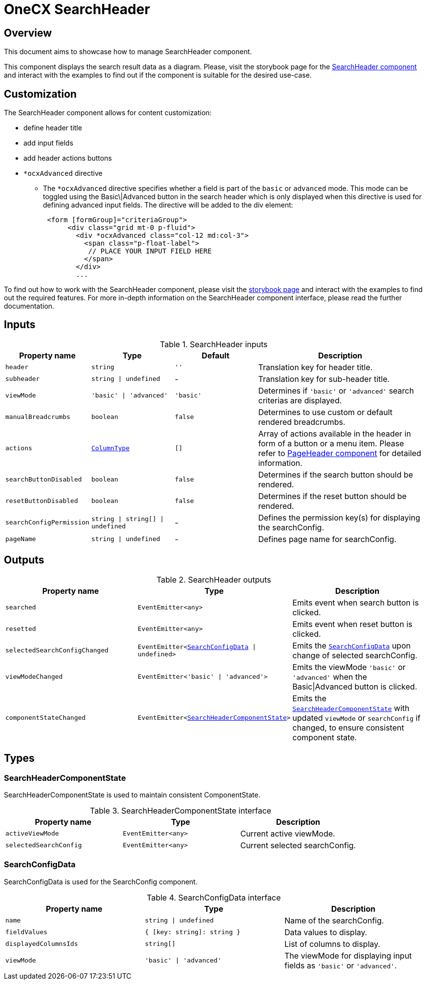 = OneCX SearchHeader

:search_header_storybook: https://main--65f7f64d4506c9f2dfe59383.chromatic.com/?path=/docs/components-searchheadercomponent--docs
:page_header_url: xref:angular/cookbook/components/page-header/index.adoc

:idprefix:
:idseparator: -

[#overview]
== Overview
This document aims to showcase how to manage SearchHeader component.

This component displays the search result data as a diagram. Please, visit the storybook page for the {search_header_storybook}[SearchHeader component] and interact with the examples to find out if the component is suitable for the desired use-case.

[#customization]
== Customization

The SearchHeader component allows for content customization:

* define header title
* add input fields
* add header actions buttons
* `*ocxAdvanced` directive
** The `*ocxAdvanced` directive specifies whether a field is part of the `basic` or `advanced` mode. This mode can be toggled using the Basic\|Advanced button in the search header which is only displayed when this directive is used for defining advanced input fields. The directive will be added to the div element:
+
[source, html]
----
 <form [formGroup]="criteriaGroup">
      <div class="grid mt-0 p-fluid">
        <div *ocxAdvanced class="col-12 md:col-3">
          <span class="p-float-label">
           // PLACE YOUR INPUT FIELD HERE
          </span>
        </div>
        ...
----

To find out how to work with the SearchHeader component, please visit the {search_header_storybook}[storybook page] and interact with the examples to find out the required features. For more in-depth information on the SearchHeader component interface, please read the further documentation.

[#inputs]
== Inputs

[cols="1,1,1,2", options="header"]
.SearchHeader inputs
|===
|Property name | Type | Default | Description

| `header` | `string` | `''` | Translation key for header title.
| `subheader` | `string \| undefined` | - | Translation key for sub-header title.
| `viewMode` | `'basic' \| 'advanced'` | `'basic'` | Determines if `'basic'` or `'advanced'` search criterias are displayed.
| `manualBreadcrumbs` |`boolean` | `false` | Determines to use custom or default rendered breadcrumbs.
| `actions` | `<<column-type, ColumnType>>` | `[]` | Array of actions available in the header in form of a button or a menu item. Please refer to {page_header_url}[PageHeader component] for detailed information.
| `searchButtonDisabled` | `boolean` | `false` | Determines if the search button should be rendered.
| `resetButtonDisabled` | `boolean` | `false` | Determines if the reset button should be rendered.
// TODO: Add reference to search config docs?
| `searchConfigPermission` | `string \| string[] \| undefined` | - | Defines the permission key(s) for displaying the searchConfig.
| `pageName` | `string \| undefined` | - | Defines page name for searchConfig.
|===

[#outputs]
== Outputs

.SearchHeader outputs
|===
| Property name | Type | Description

| `searched` | `EventEmitter<any>` | Emits event when search button is clicked.
| `resetted` | `EventEmitter<any>` | Emits event when reset button is clicked.
// TODO: Add reference to search config docs?
| `selectedSearchConfigChanged` | `EventEmitter<<<search-config-data, SearchConfigData>> \| undefined>` | Emits the  `<<search-config-data, SearchConfigData>>` upon change of selected searchConfig.
| `viewModeChanged` | `EventEmitter<'basic' \| 'advanced'>` | Emits the viewMode `'basic'` or `'advanced'` when the Basic\|Advanced button is clicked.
| `componentStateChanged` | `EventEmitter<<<search-header-component-state, SearchHeaderComponentState>>>` | Emits the `<<search-header-component-state, SearchHeaderComponentState>>` with updated `viewMode` or `searchConfig` if changed, to ensure consistent component state.
|===

[#types]
== Types

[#search-header-component-state]
=== SearchHeaderComponentState

SearchHeaderComponentState is used to maintain consistent ComponentState.

.SearchHeaderComponentState interface
|===
| Property name | Type | Description

| `activeViewMode` | `EventEmitter<any>` | Current active viewMode.
// TODO: Add reference to search config docs?
| `selectedSearchConfig` | `EventEmitter<any>` | Current selected searchConfig.
|===

[#search-config-data]
=== SearchConfigData

// TODO: Move this to search config docs and add reference to it
SearchConfigData is used for the SearchConfig component.

.SearchConfigData interface
|===
| Property name | Type | Description

| `name` | `string \| undefined` | Name of the searchConfig.
| `fieldValues` | `{ [key: string]: string }` | Data values to display.
| `displayedColumnsIds` | `string[]` | List of columns to display.
| `viewMode` | `'basic' \| 'advanced'` | The viewMode for displaying input fields as `'basic'` or `'advanced'`.
|===
